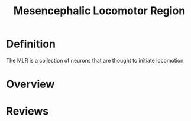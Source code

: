 
#+TITLE: Mesencephalic Locomotor Region

* Definition

The MLR is a collection of neurons that are thought to initiate locomotion.

* Overview



* Reviews

\cite{Jordan1998}
